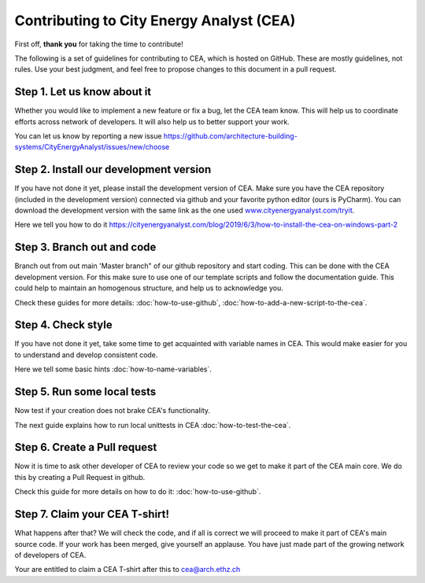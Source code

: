 Contributing to City Energy Analyst (CEA)
=========================================

First off, **thank you** for taking the time to contribute!

The following is a set of guidelines for contributing to CEA, which is hosted on GitHub. These are mostly guidelines,
not rules. Use your best judgment, and feel free to propose changes to this document in a pull request.

Step 1. Let us know about it
----------------------------
Whether you would like to implement a new feature or fix a bug, let the CEA team know. This will help us to coordinate
efforts across network of developers. It will also help us to better support your work.

You can let us know by reporting a new issue
https://github.com/architecture-building-systems/CityEnergyAnalyst/issues/new/choose

Step 2. Install our development version
----------------------------------------
If you have not done it yet, please install the development version of CEA. Make sure you have the CEA repository
(included in the development version) connected via github and your favorite python editor (ours is PyCharm). You can
download the development version with the same link as the one used `www.cityenergyanalyst.com/tryit`_.

Here we tell you how to do it https://cityenergyanalyst.com/blog/2019/6/3/how-to-install-the-cea-on-windows-part-2

.. _`www.cityenergyanalyst.com/tryit`: http://www.cityenergyanalyst.com/tryit

Step 3. Branch out and code
----------------------------
Branch out from out main 'Master branch" of our github repository and start coding. This can be done with the CEA
development version. For this make sure to use one of our template scripts and follow the documentation guide. This
could help to maintain an homogenous structure, and help us to acknowledge you.

Check these guides for more details: :doc:`how-to-use-github`, :doc:`how-to-add-a-new-script-to-the-cea`.

Step 4. Check style
-------------------
If you have not done it yet, take some time to get acquainted with variable names in CEA. This would make easier for
you to understand and develop consistent code.

Here we tell some basic hints :doc:`how-to-name-variables`.

Step 5. Run some local tests
----------------------------
Now test if your creation does not brake CEA's functionality. 

The next guide explains how to run local unittests in CEA :doc:`how-to-test-the-cea`.

Step 6. Create a Pull request
-----------------------------
Now it is time to ask other developer of CEA to review your code so we get to make it part of the CEA main core. We do
this by creating a Pull Request in github.

Check this guide for more details on how to do it: :doc:`how-to-use-github`.

Step 7. Claim your CEA T-shirt!
-------------------------------
What happens after that? We will check the code, and if all is correct we will proceed to make it part of CEA's main
source code. If your work has been merged, give yourself an applause. You have just made part of the growing network of
developers of CEA.

Your are entitled to claim a CEA T-shirt after this to cea@arch.ethz.ch
